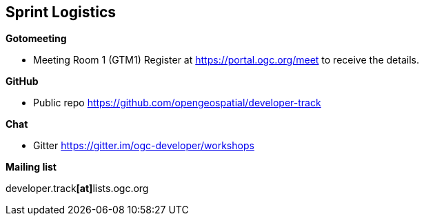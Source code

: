 == Sprint Logistics

*Gotomeeting*

** Meeting Room 1 (GTM1) Register at https://portal.ogc.org/meet to receive the details.

*GitHub*

* Public repo https://github.com/opengeospatial/developer-track

*Chat*

* Gitter https://gitter.im/ogc-developer/workshops

*Mailing list*

developer.track**[at]**lists.ogc.org
